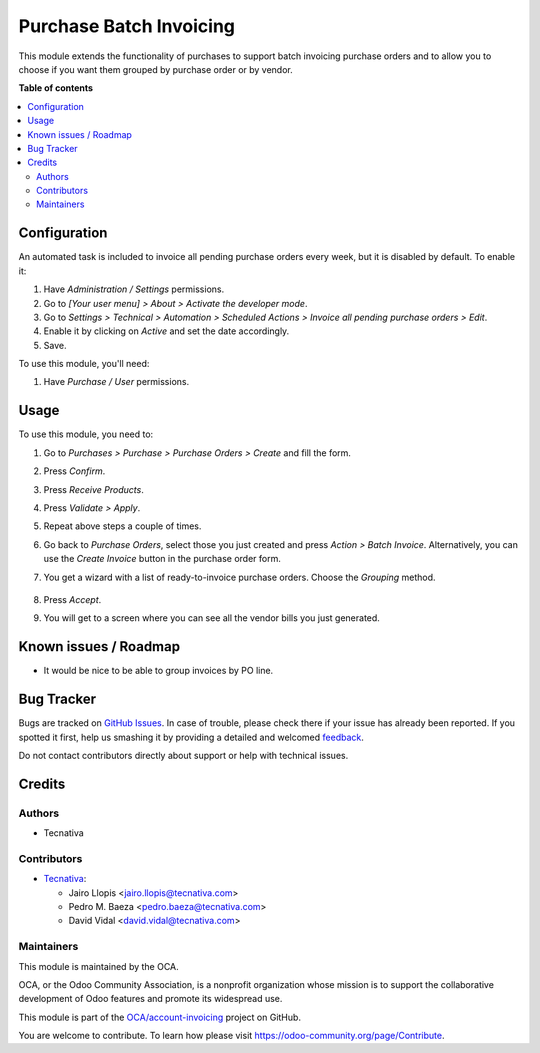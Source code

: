 ========================
Purchase Batch Invoicing
========================

.. !!!!!!!!!!!!!!!!!!!!!!!!!!!!!!!!!!!!!!!!!!!!!!!!!!!!
   !! This file is generated by oca-gen-addon-readme !!
   !! changes will be overwritten.                   !!
   !!!!!!!!!!!!!!!!!!!!!!!!!!!!!!!!!!!!!!!!!!!!!!!!!!!!

.. |badge1| image:: https://img.shields.io/badge/maturity-Beta-yellow.png
    :target: https://odoo-community.org/page/development-status
    :alt: Beta
.. |badge2| image:: https://img.shields.io/badge/licence-AGPL--3-blue.png
    :target: http://www.gnu.org/licenses/agpl-3.0-standalone.html
    :alt: License: AGPL-3
.. |badge3| image:: https://img.shields.io/badge/github-OCA%2Faccount--invoicing-lightgray.png?logo=github
    :target: https://github.com/OCA/account-invoicing/tree/11.0/purchase_batch_invoicing
    :alt: OCA/account-invoicing
.. |badge4| image:: https://img.shields.io/badge/weblate-Translate%20me-F47D42.png
    :target: https://translation.odoo-community.org/projects/account-invoicing-11-0/account-invoicing-11-0-purchase_batch_invoicing
    :alt: Translate me on Weblate
.. |badge5| image:: https://img.shields.io/badge/runbot-Try%20me-875A7B.png
    :target: https://runbot.odoo-community.org/runbot/95/11.0
    :alt: Try me on Runbot

|badge1| |badge2| |badge3| |badge4| |badge5| 

This module extends the functionality of purchases to support batch invoicing
purchase orders and to allow you to choose if you want them grouped by purchase
order or by vendor.

**Table of contents**

.. contents::
   :local:

Configuration
=============

An automated task is included to invoice all pending purchase orders every
week, but it is disabled by default. To enable it:

#. Have *Administration / Settings* permissions.
#. Go to *[Your user menu] > About > Activate the developer mode*.
#. Go to *Settings > Technical > Automation > Scheduled Actions > Invoice all
   pending purchase orders > Edit*.
#. Enable it by clicking on *Active* and set the date accordingly.
#. Save.

To use this module, you'll need:

#. Have *Purchase / User* permissions.

Usage
=====

To use this module, you need to:

#. Go to *Purchases > Purchase > Purchase Orders > Create* and fill the form.
#. Press *Confirm*.
#. Press *Receive Products*.
#. Press *Validate > Apply*.
#. Repeat above steps a couple of times.
#. Go back to *Purchase Orders*, select those you just created and press
   *Action > Batch Invoice*. Alternatively, you can use the *Create Invoice*
   button in the purchase order form.
#. You get a wizard with a list of ready-to-invoice purchase orders. Choose the
   *Grouping* method.

   .. figure:: https://raw.githubusercontent.com/purchase_batch_invoicing/static/description/wizard.png
      :alt: Purchase order batch invoicing wizard

#. Press *Accept*.
#. You will get to a screen where you can see all the vendor bills you just
   generated.

Known issues / Roadmap
======================

* It would be nice to be able to group invoices by PO line.

Bug Tracker
===========

Bugs are tracked on `GitHub Issues <https://github.com/OCA/account-invoicing/issues>`_.
In case of trouble, please check there if your issue has already been reported.
If you spotted it first, help us smashing it by providing a detailed and welcomed
`feedback <https://github.com/OCA/account-invoicing/issues/new?body=module:%20purchase_batch_invoicing%0Aversion:%2011.0%0A%0A**Steps%20to%20reproduce**%0A-%20...%0A%0A**Current%20behavior**%0A%0A**Expected%20behavior**>`_.

Do not contact contributors directly about support or help with technical issues.

Credits
=======

Authors
~~~~~~~

* Tecnativa

Contributors
~~~~~~~~~~~~

* `Tecnativa <https://www.tecnativa.com>`_:

  * Jairo Llopis <jairo.llopis@tecnativa.com>
  * Pedro M. Baeza <pedro.baeza@tecnativa.com>
  * David Vidal <david.vidal@tecnativa.com>

Maintainers
~~~~~~~~~~~

This module is maintained by the OCA.

.. image:: https://odoo-community.org/logo.png
   :alt: Odoo Community Association
   :target: https://odoo-community.org

OCA, or the Odoo Community Association, is a nonprofit organization whose
mission is to support the collaborative development of Odoo features and
promote its widespread use.

This module is part of the `OCA/account-invoicing <https://github.com/OCA/account-invoicing/tree/11.0/purchase_batch_invoicing>`_ project on GitHub.

You are welcome to contribute. To learn how please visit https://odoo-community.org/page/Contribute.
